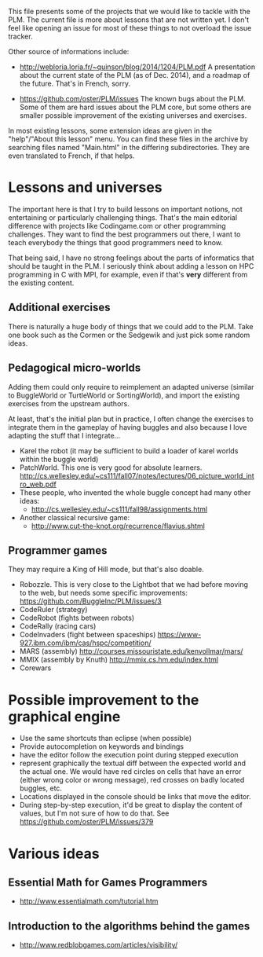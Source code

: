 This file presents some of the projects that we would like to tackle
with the PLM. The current file is more about lessons that are not
written yet. I don't feel like opening an issue for most of these
things to not overload the issue tracker.

Other source of informations include:

- http://webloria.loria.fr/~quinson/blog/2014/1204/PLM.pdf 
  A presentation about the current state of the PLM (as of Dec. 2014),
  and a roadmap of the future. That's in French, sorry.
  
- https://github.com/oster/PLM/issues 
  The known bugs about the PLM. Some of them are hard issues about the
  PLM core, but some others are smaller possible improvement of the
  existing universes and exercises. 
  
In most existing lessons, some extension ideas are given in the
"help"/"About this lesson" menu. You can find these files in the
archive by searching files named "Main.html" in the differing
subdirectories. They are even translated to French, if that helps.

* Lessons and universes
The important here is that I try to build lessons on important
notions, not entertaining or particularly challenging things. That's
the main editorial difference with projects like Codingame.com or
other programming challenges. They want to find the best programmers
out there, I want to teach everybody the things that good programmers
need to know.

That being said, I have no strong feelings about the parts of
informatics that should be taught in the PLM. I seriously think about
adding a lesson on HPC programming in C with MPI, for example, even if
that's *very* different from the existing content.
** Additional exercises
There is naturally a huge body of things that we could add to the
PLM. Take one book such as the Cormen or the Sedgewik and just pick
some random ideas.

** Pedagogical micro-worlds
Adding them could only require to reimplement an adapted universe
(similar to BuggleWorld or TurtleWorld or SortingWorld), and import
the existing exercises from the upstream authors.

At least, that's the initial plan but in practice, I often change the
exercises to integrate them in the gameplay of having buggles and also
because I love adapting the stuff that I integrate...

- Karel the robot (it may be sufficient to build a loader of karel
  worlds within the buggle world)
- PatchWorld. This one is very good for absolute learners.
  http://cs.wellesley.edu/~cs111/fall07/notes/lectures/06_picture_world_intro_web.pdf
- These people, who invented the whole buggle concept had many other ideas:
  - http://cs.wellesley.edu/~cs111/fall98/assignments.html
- Another classical recursive game:
  - http://www.cut-the-knot.org/recurrence/flavius.shtml
** Programmer games
They may require a King of Hill mode, but that's also doable.

- Robozzle. This is very close to the Lightbot that we had before
  moving to the web, but needs some specific improvements:
  https://github.com/BuggleInc/PLM/issues/3
- CodeRuler (strategy)
- CodeRobot (fights between robots)
- CodeRally (racing cars)
- CodeInvaders (fight between spaceships)
  https://www-927.ibm.com/ibm/cas/hspc/competition/
- MARS (assembly) http://courses.missouristate.edu/kenvollmar/mars/
- MMIX (assembly by Knuth) http://mmix.cs.hm.edu/index.html
- Corewars
  
* Possible improvement to the graphical engine
- Use the same shortcuts than eclipse (when possible)
- Provide autocompletion on keywords and bindings
- have the editor follow the execution point during stepped execution 
- represent graphically the textual diff between the expected world
  and the actual one. We would have red circles on cells that have an
  error (either wrong color or wrong message), red crosses on badly
  located buggles, etc.
- Locations displayed in the console should be links that move the
  editor.
- During step-by-step execution, it'd be great to display the content
  of values, but I'm not sure of how to do that. See
  https://github.com/oster/PLM/issues/379

* Various ideas
** Essential Math for Games Programmers
- http://www.essentialmath.com/tutorial.htm
** Introduction to the algorithms behind the games
- http://www.redblobgames.com/articles/visibility/
 
